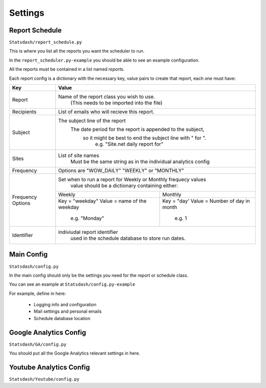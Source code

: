 Settings
=======

Report Schedule
--------------

``Statsdash/report_schedule.py``

This is where you list all the reports you want the scheduler to run.

In the ``report_scheduler.py-example`` you should be able to see an example configuration.

All the reports must be contained in a list named *reports*.

Each report config is a dictionary with the necessary key, value pairs to create that report, each one must have:

+--------------------+-------------------------------------------------------------------------+
|	Key	     |			Value 						       |
+====================+=========================================================================+
|	Report 	     |	Name of the report class you wish to use. 			       |
|		     |		(This needs to be imported into the file)		       |
+--------------------+-------------------------------------------------------------------------+
|	Recipients   |	 List of emails who will recieve this report.			       |
+--------------------+-------------------------------------------------------------------------+
|	Subject	     |	 The subject line of the report					       |
|		     |       The date period for the report is appended to the subject,	       |
|                    |         so it might be best to end the subject line with " for ".       |
|                    |           e.g. "Site.net daily report for"                              |
+--------------------+-------------------------------------------------------------------------+
|	Sites	     |	 List of site names 						       |
|		     |      Must be the same string as in the individual analytics config      |
+--------------------+-------------------------------------------------------------------------+
|	Frequency    |	 Options are "WOW_DAILY" "WEEKLY" or "MONTHLY"			       |
+--------------------+----------------------+-------------------------+------------------------+
|  Frequency Options |   Set when to run a report for Weekly or Monthly frequecy values        |
|                    |    value should be a dictionary containing either:                      |
|		     +----------------------------------+--------------------------------------+
|		     |	 Weekly 		        |   Monthly		               |
|		     +----------------------------------+--------------------------------------+
|                    |   Key = "weekday"              	|   Key = "day'	                       |
|		     |   Value = name of the weekday    |   Value = Number of day in month     |
|                    |      e.g. "Monday"               |      e.g. 1                          |
+--------------------+----------------------------------+--------------------------------------+
|     Identifier     |	 indiviudal report identifier					       |
|		     |		 used in the schedule database to store run dates.	       |
+--------------------+-------------------------------------------------------------------------+




Main Config
----------

``Statsdash/config.py``

In the main config should only be the settings you need for the report or schedule class. 

You can see an example at ``Statsdash/config.py-example``

For example, define in here:

  - Logging info and configuration
  - Mail settings and personal emails
  - Schedule database location


Google Analytics Config 
----------------------

``Statsdash/GA/config.py``

You should put all the Google Analytics relevant settings in here.



Youtube Analytics Config
-----------------------

``Statsdash/Youtube/config.py``



